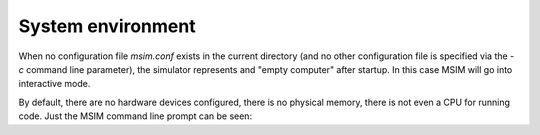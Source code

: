 System environment
==================

When no configuration file `msim.conf` exists in the current directory
(and no other configuration file is specified via the `-c` command line
parameter),
the simulator represents and "empty computer" after startup.
In this case MSIM will go into interactive mode.

By default, there are no hardware devices configured, there is no physical
memory, there is not even a CPU for running code. Just the MSIM command
line prompt can be seen:
